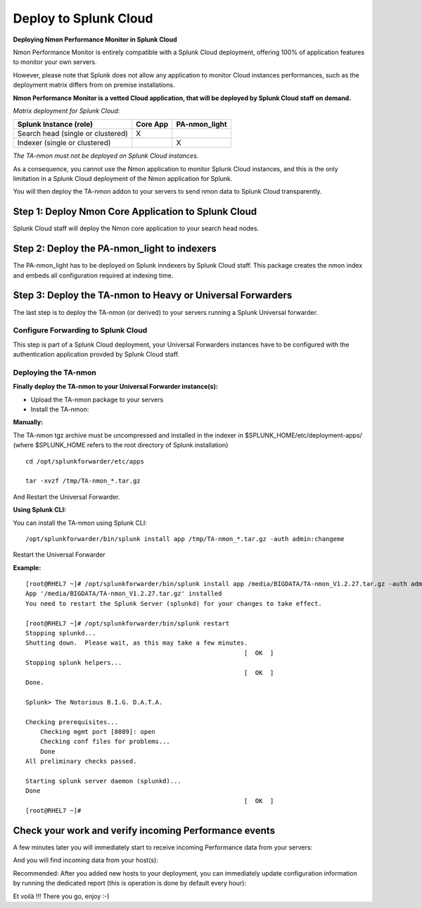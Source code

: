 ======================
Deploy to Splunk Cloud
======================

**Deploying Nmon Performance Monitor in Splunk Cloud**

Nmon Performance Monitor is entirely compatible with a Splunk Cloud deployment, offering 100% of application features to monitor your own servers.

However, please note that Splunk does not allow any application to monitor Cloud instances performances, such as the deployment matrix differs from on premise installations.

**Nmon Performance Monitor is a vetted Cloud application, that will be deployed by Splunk Cloud staff on demand.**

*Matrix deployment for Splunk Cloud:*

+-----------------------------------+------------+---------------+
| Splunk Instance                   | Core App   | PA-nmon_light |
| (role)                            |            |               |
+===================================+============+===============+
| Search head (single or clustered) |     X      |               |
+-----------------------------------+------------+---------------+
| Indexer (single or clustered)     |            |    X          |
+-----------------------------------+------------+---------------+

*The TA-nmon must not be deployed on Splunk Cloud instances.*

As a consequence, you cannot use the Nmon application to monitor Splunk Cloud instances, and this is the only limitation in a Splunk Cloud deployment of the Nmon application for Splunk.

You will then deploy the TA-nmon addon to your servers to send nmon data to Splunk Cloud transparently.

Step 1: Deploy Nmon Core Application to Splunk Cloud
^^^^^^^^^^^^^^^^^^^^^^^^^^^^^^^^^^^^^^^^^^^^^^^^^^^^

Splunk Cloud staff will deploy the Nmon core application to your search head nodes.

Step 2: Deploy the PA-nmon_light to indexers
^^^^^^^^^^^^^^^^^^^^^^^^^^^^^^^^^^^^^^^^^^^^

The PA-nmon_light has to be deployed on Splunk inndexers by Splunk Cloud staff.
This package creates the nmon index and embeds all configuration required at indexing time.

Step 3: Deploy the TA-nmon to Heavy or Universal Forwarders
^^^^^^^^^^^^^^^^^^^^^^^^^^^^^^^^^^^^^^^^^^^^^^^^^^^^^^^^^^^

The last step is to deploy the TA-nmon (or derived) to your servers running a Splunk Universal forwarder.

Configure Forwarding to Splunk Cloud
""""""""""""""""""""""""""""""""""""

This step is part of a Splunk Cloud deployment, your Universal Forwarders instances have to be configured with the authentication application provded by Splunk Cloud staff.

Deploying the TA-nmon
"""""""""""""""""""""

**Finally deploy the TA-nmon to your Universal Forwarder instance(s):**

* Upload the TA-nmon package to your servers

* Install the TA-nmon:

**Manually:**

The TA-nmon tgz archive must be uncompressed and installed in the indexer in $SPLUNK_HOME/etc/deployment-apps/ (where $SPLUNK_HOME refers to the root directory of Splunk installation)

::

    cd /opt/splunkforwarder/etc/apps

    tar -xvzf /tmp/TA-nmon_*.tar.gz

And Restart the Universal Forwarder.

**Using Splunk CLI:**

You can install the TA-nmon using Splunk CLI:

::

    /opt/splunkforwarder/bin/splunk install app /tmp/TA-nmon_*.tar.gz -auth admin:changeme

Restart the Universal Forwarder

**Example:**

::

    [root@RHEL7 ~]# /opt/splunkforwarder/bin/splunk install app /media/BIGDATA/TA-nmon_V1.2.27.tar.gz -auth admin:changeme
    App '/media/BIGDATA/TA-nmon_V1.2.27.tar.gz' installed
    You need to restart the Splunk Server (splunkd) for your changes to take effect.

    [root@RHEL7 ~]# /opt/splunkforwarder/bin/splunk restart
    Stopping splunkd...
    Shutting down.  Please wait, as this may take a few minutes.
                                                               [  OK  ]
    Stopping splunk helpers...
                                                               [  OK  ]
    Done.

    Splunk> The Notorious B.I.G. D.A.T.A.

    Checking prerequisites...
        Checking mgmt port [8089]: open
        Checking conf files for problems...
        Done
    All preliminary checks passed.

    Starting splunk server daemon (splunkd)...
    Done
                                                               [  OK  ]
    [root@RHEL7 ~]#

Check your work and verify incoming Performance events
^^^^^^^^^^^^^^^^^^^^^^^^^^^^^^^^^^^^^^^^^^^^^^^^^^^^^^

A few minutes later you will immediately start to receive incoming Performance data from your servers:

.. image:: img/install_splunkcloud9.png
   :alt: install_splunkcloud9.png
   :align: center

And you will find incoming data from your host(s):

.. image:: img/install_splunkcloud10.png
   :alt: install_splunkcloud10.png
   :align: center

Recommended: After you added new hosts to your deployment, you can immediately update configuration information by running the dedicated report (this is operation is done by default every hour):

.. image:: img/install_splunkcloud11.png
   :alt: install_splunkcloud11.png
   :align: center

Et voilà !!! There you go, enjoy :-)
